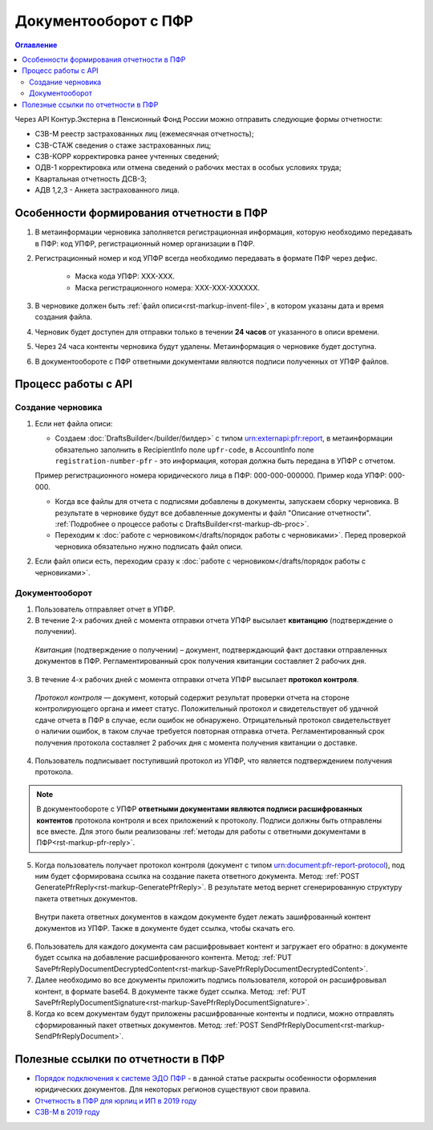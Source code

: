.. _`Порядок подключения к системе ЭДО ПФР`: https://www.kontur-extern.ru/how_to_connect/connect_pfr
.. _`Отчетность в ПФР для юрлиц и ИП в 2019 году`: https://kontur.ru/extern/spravka/254-otchetnost_pfr
.. _`СЗВ-М в 2019 году`: https://kontur.ru/extern/spravka/286-szv

Документооборот с ПФР
=====================

.. contents:: Оглавление
   :depth: 3

Через API Контур.Экстерна в Пенсионный Фонд России можно отправить следующие формы отчетности:

* СЗВ-М реестр застрахованных лиц (ежемесячная отчетность);
* СЗВ-СТАЖ сведения о стаже застрахованных лиц;
* СЗВ-КОРР корректировка ранее учтенных сведений;
* ОДВ-1 корректировка или отмена сведений о рабочих местах в особых условиях труда;
* Квартальная отчетность ДСВ-3;
* АДВ 1,2,3 - Анкета застрахованного лица.


Особенности формирования отчетности в ПФР
-----------------------------------------

1. В метаинформации черновика заполняется регистрационная информация, которую необходимо передавать в ПФР: код УПФР, регистрационный номер организации в ПФР.
2. Регистрационный номер и код УПФР всегда необходимо передавать в формате ПФР через дефис. 
    
    * Маска кода УПФР: ХХХ-ХХХ.
    * Маска регистрационного номера: ХХХ-ХХХ-ХХХХХХ.

3. В черновике должен быть :ref:`файл описи<rst-markup-invent-file>`, в котором указаны дата и время создания файла. 
4. Черновик будет доступен для отправки только в течении **24 часов** от указанного в описи времени. 
5. Через 24 часа контенты черновика будут удалены. Метаинформация о черновике будет доступна.
6. В документообороте с ПФР ответными документами являются подписи полученных от УПФР файлов. 

Процесс работы с API
--------------------

Создание черновика 
~~~~~~~~~~~~~~~~~~

1. Если нет файла описи:

   * Создаем :doc:`DraftsBuilder</builder/билдер>` с типом urn:externapi:pfr:report, в метаинформации обязательно заполнить в RecipientInfo поле ``upfr-code``, в AccountInfo поле ``registration-number-pfr`` - это информация, которая должна быть передана в УПФР с отчетом. 
   
   Пример регистрационного номера юридического лица в ПФР: 000-000-000000. Пример кода УПФР: 000-000.

   * Когда все файлы для отчета с подписями добавлены в документы, запускаем сборку черновика. В результате в черновике будут все добавленные документы и файл "Описание отчетности". :ref:`Подробнее о процессе работы с DraftsBuilder<rst-markup-db-proc>`.

   * Переходим к :doc:`работе с черновиком</drafts/порядок работы с черновиками>`. Перед проверкой черновика обязательно нужно подписать файл описи.  

2. Если файл описи есть, переходим сразу к :doc:`работе с черновиком</drafts/порядок работы с черновиками>`.

Документооборот
~~~~~~~~~~~~~~~

.. seealso:: 
    Подробная схема и описание возможных статусов документооборота с ПФР представлены в разделе :ref:`спецификации<rst-markup-prf-status>`.

1. Пользователь отправляет отчет в УПФР.

2. В течение 2-х рабочих дней с момента отправки отчета УПФР высылает **квитанцию** (подтверждение о получении).
    
  *Квитанция* (подтверждение о получении) – документ, подтверждающий факт доставки отправленных документов в ПФР. Регламентированный срок получения квитанции составляет 2 рабочих дня.
    
3. В течение 4-х рабочих дней с момента отправки отчета УПФР высылает **протокол контроля**.
    
  *Протокол контроля* — документ, который содержит результат проверки отчета на стороне контролирующего органа и имеет статус. Положительный протокол и свидетельствует об удачной сдаче отчета в ПФР в случае, если ошибок не обнаружено. Отрицательный протокол свидетельствует о наличии ошибок, в таком случае требуется повторная отправка отчета. Регламентированный срок получения протокола составляет 2 рабочих дня с момента получения квитанции о доставке.

4. Пользователь подписывает поступивший протокол из УПФР, что является подтверждением получения протокола.

.. note::
   В документообороте с УПФР **ответными документами являются подписи расшифрованных контентов** протокола контроля и всех приложений к протоколу. Подписи должны быть отправлены все вместе. Для этого были реализованы :ref:`методы для работы с ответными документами в ПФР<rst-markup-pfr-reply>`.

  
5. Когда пользователь получает протокол контроля (документ с типом urn:document:pfr-report-protocol), под ним будет сформирована ссылка на создание пакета ответного документа. Метод: :ref:`POST GeneratePfrReply<rst-markup-GeneratePfrReply>`. В результате метод вернет сгенерированную структуру пакета ответных документов. 

  Внутри пакета ответных документов в каждом документе будет лежать зашифрованный контент документов из УПФР. Также в документе будет ссылка, чтобы скачать его. 

6. Пользователь для каждого документа сам расшифровывает контент и загружает его обратно: в документе будет ссылка на добавление расшифрованного контента. Метод: :ref:`PUT SavePfrReplyDocumentDecryptedContent<rst-markup-SavePfrReplyDocumentDecryptedContent>`.


7. Далее необходимо во все документы приложить подпись пользователя, которой он расшифровывал контент, в формате base64. В документе также будет ссылка. Метод: :ref:`PUT SavePfrReplyDocumentSignature<rst-markup-SavePfrReplyDocumentSignature>`.


8. Когда ко всем документам будут приложены расшифрованные контенты и подписи, можно отправлять сформированный пакет ответных документов. Метод: :ref:`POST SendPfrReplyDocument<rst-markup-SendPfrReplyDocument>`.



Полезные ссылки по отчетности в ПФР
-----------------------------------

* `Порядок подключения к системе ЭДО ПФР`_ - в данной статье раскрыты особенности оформления юридических документов. Для некоторых регионов существуют свои правила. 
* `Отчетность в ПФР для юрлиц и ИП в 2019 году`_
* `СЗВ-М в 2019 году`_
